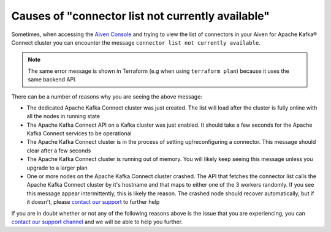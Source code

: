 Causes of "connector list not currently available"
==================================================

Sometimes, when accessing the `Aiven Console <https://console.aiven.io/>`_ and trying to view the list of connectors in your Aiven for Apache Kafka® Connect cluster you can encounter the message ``connector list not currently available``. 

.. Note::

    The same error message is shown in Terraform (e.g when using ``terraform plan``) because it uses the same backend API.
 
There can be a number of reasons why you are seeing the above message:

* The dedicated Apache Kafka Connect cluster was just created. The list will load after the cluster is fully online with all the nodes in running state
* The Apache Kafka Connect API on a Kafka cluster was just enabled. It should take a few seconds for the Apache Kafka Connect services to be operational
* The Apache Kafka Connect cluster is in the process of setting up/reconfiguring a connector. This message should clear after a few seconds
* The Apache Kafka Connect cluster is running out of memory. You will likely keep seeing this message unless you upgrade to a larger plan
* One or more nodes on the Apache Kafka Connect cluster crashed. The API that fetches the connector list calls the Apache Kafka Connect cluster by it's hostname and that maps to either one of the 3 workers randomly. If you see this message appear intermittently, this is likely the reason. The crashed node should recover automatically, but if it doesn't, please `contact our support <https://help.aiven.io/en/articles/868101-aiven-support-details>`_ to further help


If you are in doubt whether or not any of the following reasons above is the issue  that you are experiencing, you can `contact our support channel <https://help.aiven.io/en/articles/868101-aiven-support-details>`_ and we will be able to help you further.